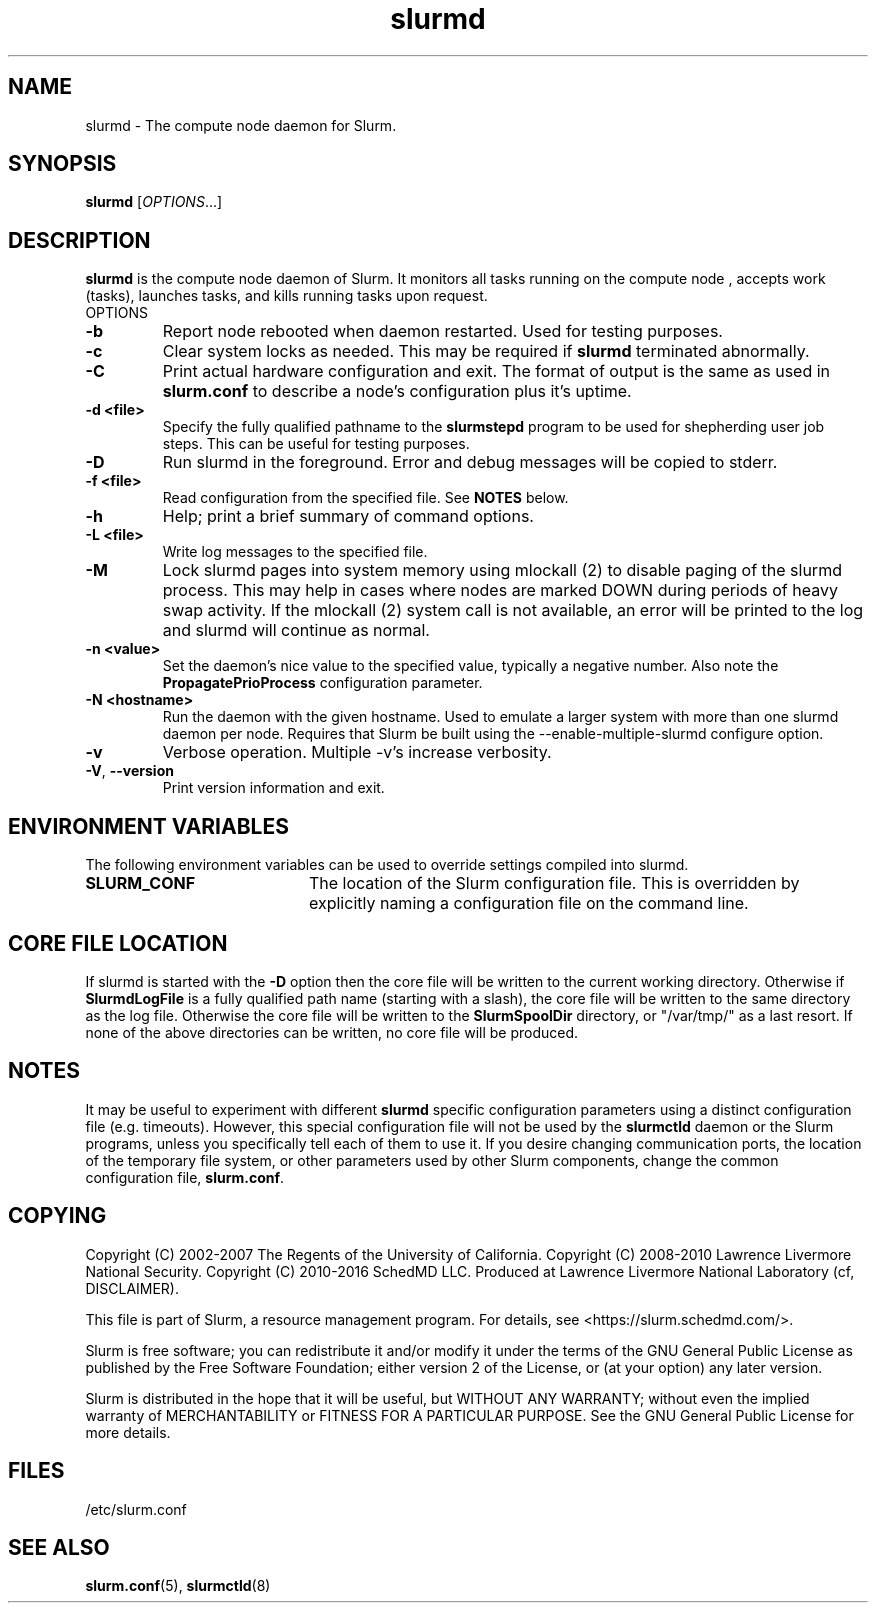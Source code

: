 .TH slurmd "8" "Slurm Daemon" "February 2017" "Slurm Daemon"

.SH "NAME"
slurmd \- The compute node daemon for Slurm.

.SH "SYNOPSIS"
\fBslurmd\fR [\fIOPTIONS\fR...]

.SH "DESCRIPTION"
\fBslurmd\fR is the compute node daemon of Slurm. It monitors all tasks
running on the compute node , accepts work (tasks), launches tasks, and kills
running tasks upon request.
.TP
OPTIONS
.TP
\fB\-b\fR
Report node rebooted when daemon restarted. Used for testing purposes.

.TP
\fB\-c\fR
Clear system locks as needed. This may be required if \fBslurmd\fR terminated
abnormally.

.TP
\fB\-C\fR
Print actual hardware configuration and exit. The format of output is the same
as used in \fBslurm.conf\fR to describe a node's configuration plus it's uptime.

.TP
\fB\-d <file>\fR
Specify the fully qualified pathname to the \fBslurmstepd\fR program to be used
for shepherding user job steps. This can be useful for testing purposes.
.TP
\fB\-D\fR
Run slurmd in the foreground. Error and debug messages will be copied to stderr.
.TP
\fB\-f <file>\fR
Read configuration from the specified file. See \fBNOTES\fR below.
.TP
\fB\-h\fR
Help; print a brief summary of command options.
.TP
\fB\-L <file>\fR
Write log messages to the specified file.
.TP
\fB\-M\fR
Lock slurmd pages into system memory using mlockall (2) to disable
paging of the slurmd process. This may help in cases where nodes are
marked DOWN during periods of heavy swap activity. If the mlockall (2)
system call is not available, an error will be printed to the log
and slurmd will continue as normal.

.TP
\fB\-n <value>\fR
Set the daemon's nice value to the specified value, typically a negative number.
Also note the \fBPropagatePrioProcess\fR configuration parameter.

.TP
\fB\-N <hostname>\fR
Run the daemon with the given hostname. Used to emulate a larger system
with more than one slurmd daemon per node. Requires that Slurm be built using
the \-\-enable\-multiple\-slurmd configure option.

.TP
\fB\-v\fR
Verbose operation. Multiple \-v's increase verbosity.
.TP
\fB\-V\fR, \fB\-\-version\fR
Print version information and exit.

.SH "ENVIRONMENT VARIABLES"
The following environment variables can be used to override settings
compiled into slurmd.
.TP 20
\fBSLURM_CONF\fR
The location of the Slurm configuration file.  This is overridden by
explicitly naming a configuration file on the command line.

.SH "CORE FILE LOCATION"
If slurmd is started with the \fB\-D\fR option then the core file will be
written to the current working directory.
Otherwise if \fBSlurmdLogFile\fR is a fully qualified path name
(starting with a slash), the core file will be written to the same
directory as the log file.  Otherwise the core file will be written to
the \fBSlurmSpoolDir\fR directory, or "/var/tmp/" as a last resort. If
none of the above directories can be written, no core file will be
produced.

.SH "NOTES"
It may be useful to experiment with different \fBslurmd\fR specific
configuration parameters using a distinct configuration file
(e.g. timeouts).  However, this special configuration file will not be
used by the \fBslurmctld\fR daemon or the Slurm programs, unless you
specifically tell each of them to use it. If you desire changing
communication ports, the location of the temporary file system, or
other parameters used by other Slurm components, change the common
configuration file, \fBslurm.conf\fR.

.SH "COPYING"
Copyright (C) 2002\-2007 The Regents of the University of California.
Copyright (C) 2008\-2010 Lawrence Livermore National Security.
Copyright (C) 2010\-2016 SchedMD LLC.
Produced at Lawrence Livermore National Laboratory (cf, DISCLAIMER).
.LP
This file is part of Slurm, a resource management program.
For details, see <https://slurm.schedmd.com/>.
.LP
Slurm is free software; you can redistribute it and/or modify it under
the terms of the GNU General Public License as published by the Free
Software Foundation; either version 2 of the License, or (at your option)
any later version.
.LP
Slurm is distributed in the hope that it will be useful, but WITHOUT ANY
WARRANTY; without even the implied warranty of MERCHANTABILITY or FITNESS
FOR A PARTICULAR PURPOSE.  See the GNU General Public License for more
details.

.SH "FILES"
.LP
/etc/slurm.conf

.SH "SEE ALSO"
\fBslurm.conf\fR(5), \fBslurmctld\fR(8)
